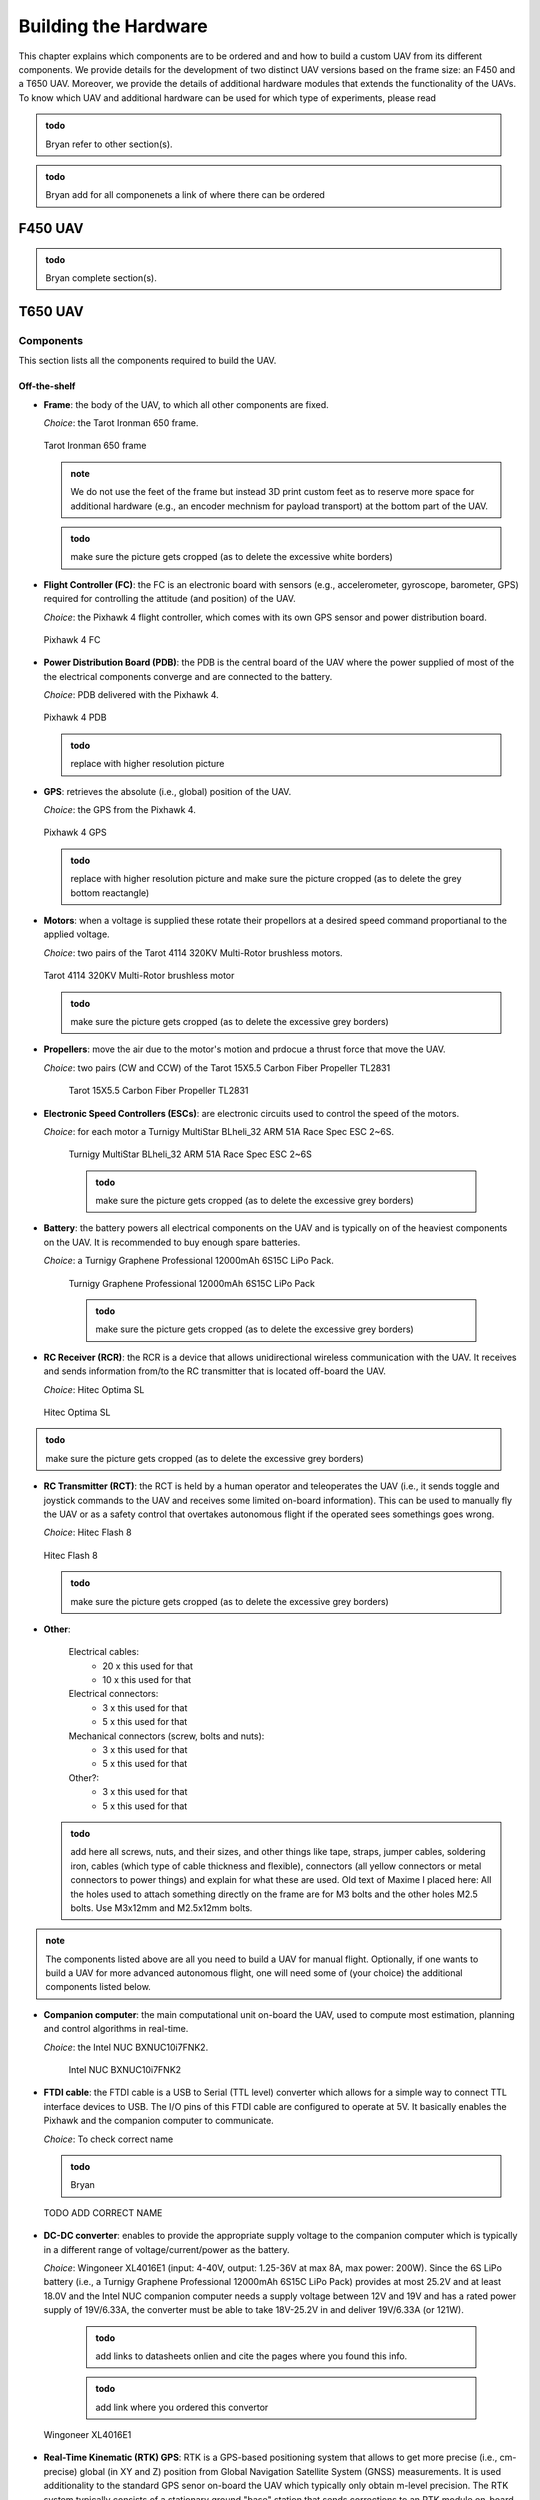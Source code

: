 Building the Hardware
=====================
This chapter explains which components are to be ordered and and how to build a custom UAV from its different components.
We provide details for the development of two distinct UAV versions based on the frame size: an F450 and a T650 UAV.
Moreover, we provide the details of additional hardware modules that extends the functionality of the UAVs.
To know which UAV and additional hardware can be used for which type of experiments, please read 

.. admonition:: todo

   Bryan refer to other section(s).

.. admonition:: todo

   Bryan add for all componenets a link of where there can be ordered


F450 UAV
--------

.. admonition:: todo

   Bryan complete section(s).


T650 UAV
--------

Components
^^^^^^^^^^
This section lists all the components required to build the UAV.

Off-the-shelf
*************

* **Frame**: the body of the UAV, to which all other components are fixed.

  *Choice*: the Tarot Ironman 650 frame.

  .. figure:: _static/frame.jpg
     :width: 800
     :alt: alternate text
     :align: center

     Tarot Ironman 650 frame

  .. admonition:: note

     We do not use the feet of the frame but instead 3D print custom feet as to reserve more space for additional hardware (e.g., an encoder mechnism for payload transport) at the bottom part of the UAV.

  .. admonition:: todo

     make sure the picture gets cropped (as to delete the excessive white borders)

* **Flight Controller (FC)**: the FC is an electronic board with sensors (e.g., accelerometer, gyroscope, barometer, GPS) required for controlling the attitude (and position) of the UAV.
  
  *Choice*: the Pixhawk 4 flight controller, which comes with its own GPS sensor and power distribution board.

  .. figure:: _static/PX4.jpg
     :width: 800
     :alt: alternate text
     :align: center

     Pixhawk 4 FC

* **Power Distribution Board (PDB)**: the PDB is the central board of the UAV where the power supplied of most of the the electrical components converge and are connected to the battery.

  *Choice*: PDB delivered with the Pixhawk 4.

  .. figure:: _static/PDB.jpg
     :width: 400
     :alt: alternate text
     :align: center

     Pixhawk 4 PDB

  .. admonition:: todo

     replace with higher resolution picture

* **GPS**: retrieves the absolute (i.e., global) position of the UAV.

  *Choice*: the GPS from the Pixhawk 4.

  .. figure:: _static/gps.jpg
     :width: 400
     :alt: alternate text
     :align: center

     Pixhawk 4 GPS

  .. admonition:: todo

     replace with higher resolution picture and make sure the picture cropped (as to delete the grey bottom reactangle)

* **Motors**: when a voltage is supplied these rotate their propellors at a desired speed command proportianal to the applied voltage.
  
  *Choice*: two pairs of the Tarot 4114 320KV Multi-Rotor brushless motors.

  .. figure:: _static/motor.jpg
     :width: 800
     :alt: alternate text
     :align: center

     Tarot 4114 320KV Multi-Rotor brushless motor
  
  .. admonition:: todo

     make sure the picture gets cropped (as to delete the excessive grey borders)

* **Propellers**: move the air due to the motor's motion and prdocue a thrust force that move the UAV.

  *Choice*: two pairs (CW and CCW) of the Tarot 15X5.5 Carbon Fiber Propeller TL2831

   .. figure:: _static/propeller.jpg
      :width: 800
      :alt: alternate text
      :align: center

      Tarot 15X5.5 Carbon Fiber Propeller TL2831

* **Electronic Speed Controllers (ESCs)**: are electronic circuits used to control the speed of the motors.

  *Choice*: for each motor a Turnigy MultiStar BLheli_32 ARM 51A Race Spec ESC 2~6S.

   .. figure:: _static/esc.jpg
      :width: 800
      :alt: alternate text
      :align: center

      Turnigy MultiStar BLheli_32 ARM 51A Race Spec ESC 2~6S

   .. admonition:: todo

     make sure the picture gets cropped (as to delete the excessive grey borders)

* **Battery**: the battery powers all electrical components on the UAV and is typically on of the heaviest components on the UAV. It is recommended to buy enough spare batteries.

  *Choice*: a Turnigy Graphene Professional 12000mAh 6S15C LiPo Pack.

   .. figure:: _static/battery.jpg
      :width: 800
      :alt: alternate text
      :align: center

      Turnigy Graphene Professional 12000mAh 6S15C LiPo Pack

   .. admonition:: todo

     make sure the picture gets cropped (as to delete the excessive grey borders)

* **RC Receiver (RCR)**: the RCR is a device that allows unidirectional wireless communication with the UAV. It receives and sends information from/to the RC transmitter that is located off-board the UAV.

  *Choice*: Hitec Optima SL

  .. figure:: _static/optima.jpg
     :width: 800
     :alt: alternate text
     :align: center

     Hitec Optima SL

.. admonition:: todo

     make sure the picture gets cropped (as to delete the excessive grey borders)

* **RC Transmitter (RCT)**: the RCT is held by a human operator and teleoperates the UAV (i.e., it sends toggle and joystick commands to the UAV and receives some limited on-board information). This can be used to manually fly the UAV or as a safety control that overtakes autonomous flight if the operated sees somethings goes wrong.

  *Choice*: Hitec Flash 8

  .. figure:: _static/hitec.jpg
     :width: 800
     :alt: alternate text
     :align: center

     Hitec Flash 8

  .. admonition:: todo

     make sure the picture gets cropped (as to delete the excessive grey borders)


* **Other**: 

   Electrical cables: 
      * 20 x this used for that
      * 10 x this used for that

   Electrical connectors: 
      * 3 x this used for that
      * 5 x this used for that
   
   Mechanical connectors (screw, bolts and nuts): 
      * 3 x this used for that
      * 5 x this used for that
   
   Other?:
      * 3 x this used for that
      * 5 x this used for that


  .. admonition:: todo

     add here all screws, nuts, and their sizes, and other things like tape, straps, jumper cables, soldering iron, cables (which type of cable thickness and flexible), connectors (all yellow connectors or metal connectors to power things) and explain for what these are used.
     Old text of Maxime I placed here: All the holes used to attach something directly on the frame are for M3 bolts and the other holes M2.5 bolts. Use M3x12mm and M2.5x12mm bolts.


.. admonition:: note

   The components listed above are all you need to build a UAV for manual flight. Optionally, if one wants to build a UAV for more advanced autonomous flight, one will need some of (your choice) the additional components listed below.

* **Companion computer**: the main computational unit on-board the UAV, used to compute most estimation, planning and control algorithms in real-time.

  *Choice*: the Intel NUC BXNUC10i7FNK2.

   .. figure:: _static/nuc.jpg
      :width: 800
      :alt: alternate text
      :align: center

      Intel NUC BXNUC10i7FNK2

* **FTDI cable**: the FTDI cable is a USB to Serial (TTL level) converter which allows for a simple way to connect TTL interface devices to USB. The I/O pins of this FTDI cable are configured to operate at 5V. It basically enables the Pixhawk and the companion computer to communicate.

  *Choice*: To check correct name

  .. admonition:: todo

     Bryan

  .. figure:: _static/ftdi.jpg
     :width: 800
     :alt: alternate text
     :align: center

     TODO ADD CORRECT NAME

* **DC-DC converter**: enables to provide the appropriate supply voltage to the companion computer which is typically in a different range of voltage/current/power as the battery.

  *Choice*: Wingoneer XL4016E1 (input: 4-40V, output: 1.25-36V at max 8A, max power: 200W). Since the 6S LiPo battery (i.e., a Turnigy Graphene Professional 12000mAh 6S15C LiPo Pack) provides at most 25.2V and at least 18.0V and the Intel NUC companion computer needs a supply voltage between 12V and 19V and has a rated power supply of 19V/6.33A, the converter must be able to take 18V-25.2V in and deliver 19V/6.33A (or 121W).

    .. admonition:: todo

     add links to datasheets onlien and cite the pages where you found this info. 

    .. admonition:: todo

     add link where you ordered this convertor

  .. figure:: _static/converter.jpg
     :width: 800
     :alt: alternate text
     :align: center

     Wingoneer XL4016E1

* **Real-Time Kinematic (RTK) GPS**: RTK is a GPS-based positioning system that allows to get more precise (i.e., cm-precise) global (in XY and Z) position from Global Navigation Satellite System (GNSS) measurements. It is used additionality to the standard GPS senor on-board the UAV which typically only obtain m-level precision. The RTK system typically consists of a stationary ground "base" station that sends corrections to an RTK module on-board the UAV which is called the "rover". Both devices individually can get GNSS measurements with usual GPS precision. The RTK system computes the baseline, the difference between both measurements then gives the rover’s position relative to the base.

  *Choice*: the Emlid Reach M2 UAV Mapping Kit. It is composed of the Emlid Reach RS2 as the base and the Emlid Reach M2 attached to the UAV as the rover. To the latter is connected via a cable the Multi-band GNSS antenna.
 
   .. figure:: _static/rtk.jpg
      :width: 800
      :alt: alternate text
      :align: center

      Emlid Reach M2 UAV Mapping Kit

Custom-made
************
In this section all custom made parts to build the autonomous UAV are explained.

.. admonition:: todo

   Once the final designs are finished of both your thesis, I will need the inventor files and all stl files of the UAV (also for the F450 from which you started). I will put them on a drive that people can download it. We cannot put it on github since too large files. 
   They are accessible here (TO DO).

We 3D print all these pieces with 20% infill:

* **Main piece (x 1)**: used to provide enough space for all the components. The PDB is fixed on its lower stage, the Pixhawk and its middle stage and the Intel NUC on its top stage. 

  .. figure:: _static/pb_stage.jpg
     :width: 800
     :alt: alternate text
     :align: center

     Main piece 

* **Pixhawk case (x 1)**: used to fix the Pixhawk on the Main piece.

  .. figure:: _static/pixhawk_case.jpg
     :width: 800
     :alt: alternate text
     :align: center

     Pixhawk case

* **NUC case and cover (x 1 per piece)**: the inside of the case is used to fix the Intel NUC. The side part of the case is used to fix the Emlid Reach M2. The case cover is used to atached multiple other components to the Upper case.

  .. figure:: _static/Nuc_cad.jpg
     :width: 800
     :alt: alternate text
     :align: center

     NUC case and cover

* **Upper case (x 1)**: used to fix the RC receiver, the Pixhawk GPS, and the RTK Multi-band GNSS antenna.

  .. figure:: _static/upper_part.jpg
     :width: 800
     :alt: alternate text
     :align: center
     
     Upper case

  When the Main piece, the Nuc case and cover, and the Upper case are assembled one gets:

  .. figure:: _static/Top.jpg
     :width: 800
     :alt: alternate text
     :align: center
     
     All the cases assembled

* **Motor top and bottom fixation (x 4 per piece)**: used to attach the motors to the frame and to fix the legs.

  .. figure:: _static/motor_fixation_top.jpg
     :width: 800
     :alt: alternate text
     :align: center
   
     Motor top fixation

  .. figure:: _static/motor_fix_bottom.jpg
     :width: 800
     :alt: alternate text
     :align: center
   
     Motor bottom fixation

  .. figure:: _static/motor_cad.jpg
     :width: 800
     :alt: alternate text
     :align: center

     Motor fixed to Motor top fixation

  .. admonition:: todo

     for completeness add picture of how Motor bottom fixation is used to connect frame to Motor top fixation


* **Leg (x 4)**: used to support the drone while on the ground.

  .. figure:: _static/leg.jpg
     :alt: alternate text
     :align: center
     :scale: 50
     
     Leg

* **Battery case with side (x 2), front (x 1) and core (x 1) piece**: used to attach the battery to the frame.

  .. admonition:: todo

     add pictures of all pieces


  .. figure:: _static/battery_assembly.jpg
     :width: 800
     :alt: alternate text
     :align: center
     
     Battery case

Step-by-step assembly instructions
^^^^^^^^^^^^^^^^^^^^^^^^^^^^^^^^^^^

In this section you will learn how to fix all the components on their (custom-made) piece, assemble everything, and solder/connect every cable/connector to electronic components.

**Goal**: assemble the UAV that looks like in this CAD: 

.. figure:: _static/drone.jpg
   :width: 800
   :alt: alternate text
   :align: center
   
   Fully assembled CAD of the T650 UAV

.. admonition:: todo

   in the picture above are missing several components. There is no NUC, battery, Reach M2, Antenna, GPS, ... A final assembly has ALL componenents (even screw). The only thing you cannot draw in CAD are the cables and connectors. If a user want to build it, it helps to see how all componenets fit in the custom-made parts.

**Required tools**:

.. admonition:: todo

   list the tools needed during the assembly: e.g. soldering iron, screwdriver numbers...

**Tips**:

.. admonition:: note

   Every time you solder cables, put a piece of shrink tube beforehand on the cables and heat them on the soldering once it is done.

**Steps**

.. admonition:: todo

   When building the second drone you need to add the steps of "Connecting the NUC on the drone" in this section in a logical order. 
   This should not be a seperate section as you need to explain the build procedure of how to build the autonomous drone (as you design is made for that one).

1. Mount the frame as explained `in this tutorial <https://www.youtube.com/watch?v=Ddvgs200OaY&ab_channel=MultiCopterBuild>`__. You only need to attach the arms to the body and you can skip the assembly of the legs and the top part.

2. Drill the holes of all the 3D printed pieces to deal with imperfections due to shrinkage. Use a drill bit of size 2.5mm for every hole **NOT** directly touching the frame. For the holes used to fix the parts on the frame itself, use a 3mm drill bit.

.. admonition:: todo

   I have difficulties understandign what you mean with these 2 categories of parts. Can you give a list of parts (see names above) that need which drill size? 

  .. figure:: _static/material_motor.jpg
     :width: 800
     :alt: alternate text
     :align: center
     
     Material for steps 3, 4 and 6 to 9

3. Put the motor on the "Motor top fixation" piece (cables go through the elliptical hole), with the help of the screws provided with the motor. Repeat for all motors.

  .. figure:: _static/motor_top.jpg
     :width: 800
     :alt: alternate text
     :align: center
     
     Step 3

.. admonition:: todo

   Take picture on white background (use a clean white sheet of paper, you can find those at the printer up the stairs in front of you). Make sure there are no unnecessary things (noise) in the picture. In this case we do not need to see the soldering yet. Crop the image to what is actually useful. **these comments applies to all pictures below you take of the prototype**

4. Solder the three motor cables to the ESC in arbitrary order. Repeat for all ESCs.
(updated)

  .. figure:: _static/step4.jpg
     :width: 800
     :alt: alternate text
     :align: center

     Step 4 
     

  .. admonition:: todo

     Take picture

  .. admonition:: note

     The ordering of the connectors will be corrected later in the calibration phase. Make sure you allow the space to resolder thse cables easily.

5. Solder the three signal cables from the ESC (blue, brown and orange) to a jumper cable. Try to keep the same colors (blue on blue etc). Repeat for all ESCs.

  .. admonition:: todo

     Take picture

6. Fix the "Motor bottom fixation" piece to the frame's part (shown in next figure) with 4x M3 bolts (head on bottom).

(updated)
  .. figure:: _static/step6.jpg
     :width: 800
     :alt: alternate text
     :align: center
     
     Step 6

7. Put two straps in it through the side windows. The loops will be done downward.

  .. admonition:: todo

     Take picture

  .. admonition:: todo

(updated)
  .. figure:: _static/step6.jpg
     :width: 800
     :alt: alternate text
     :align: center

      Step 6

8. Fix the assembly to the end of an arm, using the bolts and parts (orange and blue) provided with the frame. 

  .. figure:: _static/motor_bottom.jpg
     :width: 800
     :alt: alternate text
     :align: center

     todo: caption


  .. admonition:: todo

     orange and blue parts are not clear on the picture   

9. Fix the "Motor top fixation" on the "Motor bottom fixation" with the help of 4x M2.5 bolts (holes on the corner of the parts). Repeat the last four steps for each motor.

  .. figure:: _static/drone_arm_build.jpg
     :width: 800
     :alt: alternate text
     :align: center

     todo caption

10. You could now attach the propellors to the motors. However, for safety you should only do this when preparing for a real flight.

  .. admonition:: todo

     Take picture

11. Take four pairs of power supply cables (more or less 18cm long, thick red and black cables, a single pair per motor). Make sure that the four pairs can reach the ESCs starting from the middle of the frame. Solder all the pairs on the power distribution board (PDB). The position of each pair is shown in the picture below. As the UAV requires four motors but the PDB can supply up to eight motors, you can solder each red cable to both B+ connections available on each corner of the PDB. In each corner, where the red cables are, choose one of the two GND connection to solder the black cables.

(updated)
  .. figure:: _static/material_step11.jpg
     :width: 800
     :alt: alternate text
     :align: center

     Material for step 11


  .. figure:: _static/pdb_indications.jpg
     :width: 800
     :alt: alternate text
     :align: center

      Step 11
   
  .. admonition:: todo
      
      The picture above doesn't replace this one, I still need to improve it.
     

  .. admonition:: todo

     Take new picture(s) with the following corrections:
     i) less noise, so do not show jumber cables going to the PDB as you did not tell this before in the instructions. If you forgot this, then add it in a step before. 
     ii) The lengths of the cables: say how long you cut the cables in the text above (e.g. XX cm), 
     iii) a pair with an XT60 connector on them (provided with the PDB) is not visible on the picture what you do with it. So maybe not important here, but say the elngth of the cable so if we don't see the cable we know at elast how long it should be.

12. Fix the PDB to the "Main piece" by help of 4x M3 bolts (head on bottom), use the 4 holes in the middle of the "Main piece".

  .. admonition:: todo

     Take picture

13. Put the free end of each of the ten power supply cables outside the "main piece" with help of the windows of the piece.

  .. admonition:: todo

     Take picture

14. Fix the "Main piece" on the upper plate of the frame, by help of 8x M3 bolts.

  .. admonition:: todo

     Take picture

15. Connect the signal cables of the ESCs (by passing them through the windows of the "main piece") to the "FMU-PWM-out" port of the PDB. Use the pins labeled 1 to 4 (to know which motor to connect to which set of pins, please refer to the chapter "Setting up QGroundControl"). If you have matched rightly the colors of the cables previously, connect the blue ones to the "S" pins, the brown ones to the "+" pins and the orange ones to the "-" pins (on top the blue cables, in the middle the brown cables and at the bottom the orange ones).

  .. admonition:: todo

     Take picture

  .. admonition:: todo

     Chapter Setting up QGroundControl: try to be more specific and say which subsection or image you can find this information.


16. Connect the cables provided with the Pixhawk to the ports "FMU-PWM-in", "PWR1" and "PWR2" of the PDB.

  .. figure:: _static/pdb_connection.jpg
     :width: 800
     :alt: alternate text
     :align: center

     todo: caption

  .. admonition:: todo

     be more specific about which cables and how you attach them.

17. Put the Pixhawk in its case and connect these cables respectively to the ports "I/O PWM OUT", "POWER1" and "POWER2" of the Pixhawk.

  .. figure:: _static/PX_pdb_connection.jpg
     :width: 800
     :alt: alternate text
     :align: center

     todo: caption

  .. admonition:: todo

     redo and crop figure

18.  Put a cable provided with the Pixhawk on its "DSM/SBUS RC" port. It will be used for the RC receiver.

  .. admonition:: todo

     Take picture

19. Connect the GPS to the Pixhawk using the "GPS MODULE" port.

  .. admonition:: todo

     Take picture

20. Be aware that you'll need to make another connection later. You can do it now but you'll need to follow the steps to make the picoblade cable with jumper wires explained in chapter "Connecting the NUC to the drone".

  .. admonition:: todo

     Take picture

21. You will also need an USB cable to setting up QGroundControl later on, if you want, you can already put the cable on the side of the Pixhawk (and let it hang by a window of the "main piece").

  .. admonition:: todo

     Take picture

22. Fix the Pixhawk case to the "main piece" by help of 4x M2.5 bolts, on the middle stage. Try to have the Pixhawk as horizontal as possible in the drone.

  .. admonition:: todo

     Take picture

23. Solder the battery cables coming from the PDB to each pair coming from the ESCs (black on black, red on red). Don't forget to put beforhand a piece of shrink tube on the cables.

  .. admonition:: todo

     redo picture

  .. figure:: _static/all_untill_optima.jpg
     :width: 800
     :alt: alternate text
     :align: center

     todo: caption

24. On top of the "main piece", fix the NUC case by help of 4x M2.5 bolts.

  .. admonition:: todo

     Take picture

25. Put the GPS, the RTK antenna (not yet done) and the Optima (RC receiver) in their respectives cases in the "upper case".

  .. admonition:: todo

     Take picture

26. Fix the "upper case" to the cover of the NUC case, by help of 3x M2.5 bolts.

  .. admonition:: todo

     redo picture

  .. figure:: _static/upper_case_fixed.jpg
     :width: 800
     :alt: alternate text
     :align: center

     todo: caption

27. Fix the NUC case cover on top of the NUC case. 

  .. admonition:: todo

     Take picture

28. Use the straps on the motor fixation parts to fix the legs on each arm. Pass the straps through the rectangular holes on the legs and tighten well.

  .. admonition:: todo

     Take picture

29. Assemble the battery case by assembling the sides to the main part of the case. (I don't remeber exactly how many bolts are used with the latest changes, need to check). No need to add the front part to it for now.

  .. admonition:: todo

     Take picture

30. Fix the battery case to the bottom plate of the frame (clear picture with the recent changes to add).

  .. admonition:: todo

     Take picture

31. When needed, put the battery in its case (wires facing the wires hanging from the PDB) and add its front part to disable the movements of the battery.

  .. admonition:: todo

     Take picture

32. With help of tape, fix the ESCs and their wires to the frame such that none of them are hanging.

  .. admonition:: todo

     redo picture

  .. figure:: _static/drone_complete.jpg
     :width: 800
     :alt: alternate text
     :align: center

     todo: caption

(Need to add a picture with the battery case).

Your UAV is built!


Cable-Suspended Payload Module
-------------------------------

.. admonition:: todo

   Raphael: write this section on the the hardware design and construction of the module similar as we explained it for the UAV above. Make sure to take clean pictures on a white background without noise and that they are cropped. (see my comments before for UAV)

This module is installed at the bottom of the UAV and allows to measure the state (position and velocity) of a cable-suspended load hanging below the UAV. 

.. admonition:: todo

   Raphael todo: integrate the next section better in the hardware building chapter using a similar structure as for UAV (see example given below). Give more pictures and explain better each step of the setup.

18.1 Encoders and material needed (TO INTEGRATE BETTER)
^^^^^^^^^^^^^^^^^^^^^^^^^^^^^^^^^^^^^^^^^^^^^^^^^^^^^^^^^^
In order to measure the position of the load attached to the UAV, we use encoders to measure the angles of ball joint. Based on this information, the position of the payload in the inertial and word frame can be computed easilly (with the other states measured elsewhere of course).
The encoders are the `EMS22A <https://www.bourns.com/docs/product-datasheets/EMS22A.pdf>`__ and their data is read using 
an `Arduino Uno <https://benl.rs-online.com/web/p/arduino/7697409?cm_mmc=BE-PLA-DS3A-_-google-_-PLA_BE_NL_Raspberry_Pi_%26_Arduino_%26_Development_Tools_Whoop-_-(BE:Whoop!)+Arduino-_-7697409&matchtype=&pla-341920527054&gclid=Cj0KCQjwgYSTBhDKARIsAB8KukvAlQU51p7JJ5_edjdlsALUf8YW28bD243x1uw75FKns0QKy6QeSckaAlJREALw_wcB&gclsrc=aw.ds>`__
These encoders are mounted in some spherical joint, 

.. admonition:: todo

   Raphael todo: ADD LINK TO CAD ONCE UPLOADED ON DRIVE/GITHUB . (not done yet as some modifications are possible in case issues are noticed during tests)

On the following figure, one can see the correct circuit to reproduce. 

.. figure:: _static/ElectronicCircuit.png
   :width: 800
   :alt: alternate text
   :align: center

.. note::
  It is better to use flexible cables to do the circuit as rigid ones might disconnect more easily in case they are pulled a bit.

Components
^^^^^^^^^^^
This section lists all the components required to build the Suspended Payload Module for a UAV.
This is currently only compatible with the 650 UAV.

Off-the-shelf
**************

* **Part1**: explain generally.

  *Choice*: specific product name you ordered.

  .. admonition:: todo

     make sure the picture gets cropped (as to delete the excessive white borders)

  .. figure:: _static/frame.jpg
     :width: 800
     :alt: alternate text
     :align: center

     Caption title

  .. admonition:: note

     add a note if required

* **Part2**: do same here
  do same here

* **Other**: 

   Electrical cables: 
      * 20 x this used for that
      * 10 x this used for that

   Electrical connectors: 
      * 3 x this used for that
      * 5 x this used for that
   
   Mechanical connectors (screw, bolts and nuts): 
      * 3 x this used for that
      * 5 x this used for that
   
   Other?:
      * 3 x this used for that
      * 5 x this used for that


  .. admonition:: todo

     add here all screws, nuts, and their sizes, and other things like tape, straps, jumper cables, soldering iron, cables (which type of cable thickness and flexible), connectors (all yellow connectors or metal connectors to power things) and explain for what these are used.
     Old text of Maxime I placed here: All the holes used to attach something directly on the frame are for M3 bolts and the other holes M2.5 bolts. Use M3x12mm and M2.5x12mm bolts.

Custom-made
************
In this section all custom made parts to build the Suspended Payload Module.

.. admonition:: todo

   Once the final designs are finished of both your thesis, I will need the inventor files and all stl files of the UAV (also for the F450 from which you started). I will put them on a drive that people can download it. We cannot put it on github since too large files. 
   They are accessible here (TO DO).

We 3D print all these pieces with 20% infill:

* **Main piece (x 1)**: used to provide enough space for all the components. The PDB is fixed on its lower stage, the Pixhawk and its middle stage and the Intel NUC on its top stage. 

  .. figure:: _static/pb_stage.jpg
     :width: 800
     :alt: alternate text
     :align: center

     Main piece 

* **Motor top and bottom fixation (x 4 per piece)**: used to attach the motors to the frame and to fix the legs.

  .. figure:: _static/motor_fixation_top.jpg
     :width: 800
     :alt: alternate text
     :align: center
   
     Motor top fixation

  .. figure:: _static/motor_fix_bottom.jpg
     :width: 800
     :alt: alternate text
     :align: center
   
     Motor bottom fixation

  .. figure:: _static/motor_cad.jpg
     :width: 800
     :alt: alternate text
     :align: center

     Motor fixed to Motor top fixation

  .. admonition:: todo

     for completeness add picture of how Motor bottom fixation is used to connect frame to Motor top fixation

* **Battery case with side (x 2), front (x 1) and core (x 1) piece**: used to attach the battery to the frame.

  .. admonition:: todo

     add pictures of all pieces


  .. figure:: _static/battery_assembly.jpg
     :width: 800
     :alt: alternate text
     :align: center
     
     Battery case

Step-by-step assembly instructions
^^^^^^^^^^^^^^^^^^^^^^^^^^^^^^^^^^^

In this section you will learn how to fix all the components on their (custom-made) piece, assemble everything, and solder/connect every cable/connector to electronic components.

**Goal**: assemble the Suspended Payload Module that looks like in this CAD: 

.. figure:: _static/drone.jpg
   :width: 800
   :alt: alternate text
   :align: center
   
   Fully assembled CAD of the payload module T650 UAV and when attacked to the T650 UAV

**Required tools**:

.. admonition:: todo

   list the tools needed during the assembly: e.g. soldering iron, screwdriver numbers...

**Tips**:

.. admonition:: note

   Every time you solder cables, put a piece of shrink tube beforehand on the cables and heat them on the soldering once it is done.

**Steps**

1. Mount the frame as explained `in this tutorial <https://www.youtube.com/watch?v=Ddvgs200OaY&ab_channel=MultiCopterBuild>`__. You only need to attach the arms to the body and you can skip the assembly of the legs and the top part.

2. Drill the holes of all the 3D printed pieces. Use a drill bit of size 2.5mm for every hole **NOT** directly touching the frame. For the holes used to fix the parts on the frame itself, use a 3mm drill bit.

.. admonition:: todo

   I have difficulties understandign what you mean with these 2 categories of parts. Can you give a list of parts (see names above) that need which drill size? 

.. admonition:: todo

   I assume you drill because they did not print perfectly? Just to be sure you printed the holes with the 3D printer?

Your Suspended Payload Module is built!



  




